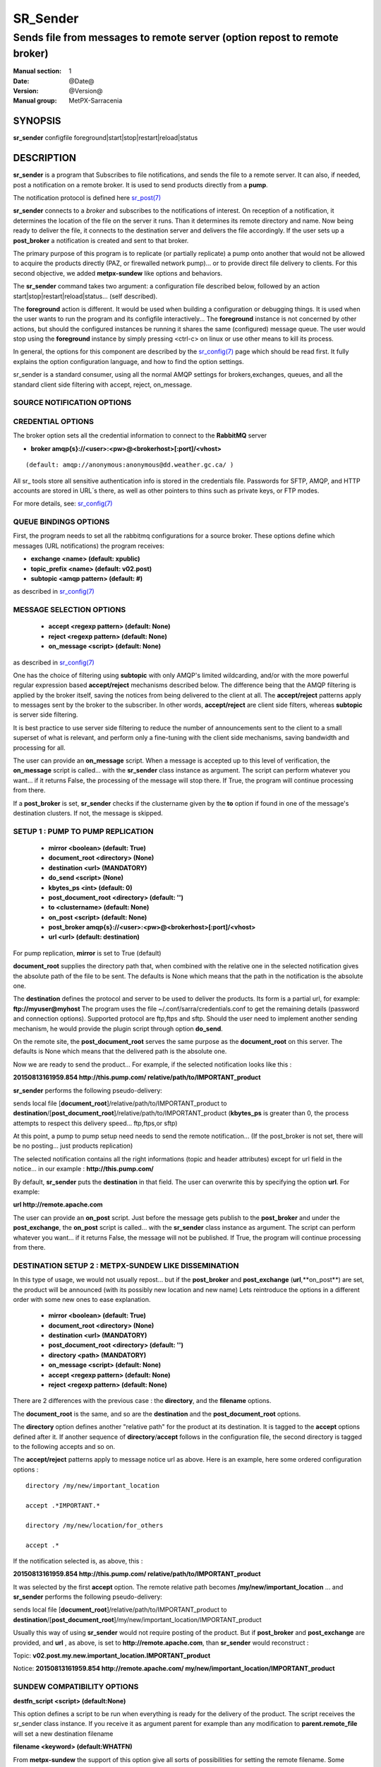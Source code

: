 ==========
 SR_Sender 
==========

--------------------------------------------------------------------------
Sends file from messages to remote server (option repost to remote broker)
--------------------------------------------------------------------------

:Manual section: 1 
:Date: @Date@
:Version: @Version@
:Manual group: MetPX-Sarracenia

SYNOPSIS
========

**sr_sender** configfile foreground|start|stop|restart|reload|status

DESCRIPTION
===========

**sr_sender** is a program that Subscribes to file notifications, 
and sends the file to a remote server. It can also, if needed,
post a notification on a remote broker. It is used to send products
directly from a **pump**.

The notification protocol is defined here `sr_post(7) <sr_post.7.html>`_

**sr_sender** connects to a *broker* and subscribes to the notifications
of interest. On reception of a notification, it determines the location
of the file on the server it runs. Than it determines its remote directory
and name. Now being ready to deliver the file, it connects to the destination
server and delivers the file accordingly.  If the user sets up a **post_broker**
a notification is created and sent to that broker.

The primary purpose of this program is to replicate (or partially replicate) a pump
onto another that would not be allowed to acquire the products directly (PAZ, or 
firewalled network pump)...  or to provide direct file delivery to clients.
For this second objective, we added **metpx-sundew** like options and behaviors.

The **sr_sender** command takes two argument: a configuration file described below,
followed by an action start|stop|restart|reload|status... (self described).

The **foreground** action is different. It would be used when building a configuration
or debugging things. It is used when the user wants to run the program and its configfile 
interactively...   The **foreground** instance is not concerned by other actions, 
but should the configured instances be running it shares the same (configured) message queue.
The user would stop using the **foreground** instance by simply pressing <ctrl-c> on linux 
or use other means to kill its process.

In general, the options for this component are described by the
`sr_config(7) <sr_config.7.html>`_  page which should be read first.
It fully explains the option configuration language, and how to find
the option settings.

sr_sender is a standard consumer, using all the normal AMQP settings for brokers,exchanges,
queues, and all the standard client side filtering with accept, reject, on_message.


SOURCE NOTIFICATION OPTIONS
---------------------------

CREDENTIAL OPTIONS
------------------

The broker option sets all the credential information to connect to the  **RabbitMQ** server

- **broker amqp{s}://<user>:<pw>@<brokerhost>[:port]/<vhost>**

::

      (default: amqp://anonymous:anonymous@dd.weather.gc.ca/ ) 

All sr_ tools store all sensitive authentication info is stored in the credentials file.
Passwords for SFTP, AMQP, and HTTP accounts are stored in URL´s there, as well as other pointers
to thins such as private keys, or FTP modes.

For more details, see: `sr_config(7) <sr_config.7.html/#credentials>`_


QUEUE BINDINGS OPTIONS
----------------------

First, the program needs to set all the rabbitmq configurations for a source broker.
These options define which messages (URL notifications) the program receives:

- **exchange      <name>         (default: xpublic)** 
- **topic_prefix  <name>         (default: v02.post)**
- **subtopic      <amqp pattern> (default: #)**

as described in `sr_config(7) <sr_config.7.html>`_  

MESSAGE SELECTION OPTIONS 
-------------------------

 - **accept        <regexp pattern> (default: None)** 
 - **reject        <regexp pattern> (default: None)** 
 - **on_message            <script> (default: None)** 

as described in `sr_config(7) <sr_config.7.html>`_  

One has the choice of filtering using  **subtopic**  with only AMQP's limited 
wildcarding, and/or with the more powerful regular expression based  **accept/reject**  
mechanisms described below.  The difference being that the AMQP filtering is 
applied by the broker itself, saving the notices from being delivered to the 
client at all. The  **accept/reject**  patterns apply to messages sent by the 
broker to the subscriber.  In other words,  **accept/reject**  are client 
side filters, whereas  **subtopic**  is server side filtering.  

It is best practice to use server side filtering to reduce the number of 
announcements sent to the client to a small superset of what is relevant, and 
perform only a fine-tuning with the client side mechanisms, saving bandwidth 
and processing for all.

The user can provide an **on_message** script. When a message is accepted up 
to this level of verification, the **on_message** script is called... with 
the **sr_sender** class instance as argument.  The script can perform whatever 
you want... if it returns False, the processing of the message will stop 
there. If True, the program will continue processing from there.  

If a **post_broker** is set, **sr_sender** checks if the clustername given
by the **to** option if found in one of the message's destination clusters.
If not, the message is skipped.


SETUP 1 : PUMP TO PUMP REPLICATION 
----------------------------------

 - **mirror             <boolean>   (default: True)** 
 - **document_root      <directory> (None)** 

 - **destination        <url>       (MANDATORY)** 
 - **do_send            <script>    (None)** 
 - **kbytes_ps          <int>       (default: 0)** 
 - **post_document_root <directory> (default: '')** 

 - **to               <clustername> (default: None)** 
 - **on_post           <script>     (default: None)** 
 - **post_broker        amqp{s}://<user>:<pw>@<brokerhost>[:port]/<vhost>**
 - **url                <url>       (default: destination)** 

For pump replication, **mirror** is set to True (default)

**document_root** supplies the directory path that, when combined with the relative
one in the selected notification gives the absolute path of the file to be sent.
The defaults is None which means that the path in the notification is the absolute one.

The **destination** defines the protocol and server to be used to deliver the products.
Its form is a partial url, for example:  **ftp://myuser@myhost**
The program uses the file ~/.conf/sarra/credentials.conf to get the remaining details
(password and connection options).  Supported protocol are ftp,ftps and sftp. Should the
user need to implement another sending mechanism, he would provide the plugin script 
through option **do_send**.

On the remote site, the **post_document_root** serves the same purpose as the
**document_root** on this server.  The defaults is None which means that the delivered path
is the absolute one.

Now we are ready to send the product... For example, if the selected notification looks like this :

**20150813161959.854 http://this.pump.com/ relative/path/to/IMPORTANT_product**

**sr_sender**  performs the following pseudo-delivery:

sends local file [**document_root**]/relative/path/to/IMPORTANT_product
to    **destination**/[**post_document_root**]/relative/path/to/IMPORTANT_product
(**kbytes_ps** is greater than 0, the process attempts to respect this delivery speed... ftp,ftps,or sftp)

At this point, a pump to pump setup need needs to send the remote notification...
(If the post_broker is not set, there will be no posting... just products replication)

The selected notification contains all the right informations 
(topic and header attributes) except for url field in the
notice... in our example :  **http://this.pump.com/**

By default, **sr_sender** puts the **destination** in that field. 
The user can overwrite this by specifying the option **url**. For example:

**url http://remote.apache.com**

The user can provide an **on_post** script. Just before the message gets
publish to the **post_broker** and under the **post_exchange**, the 
**on_post** script is called... with the **sr_sender** class instance as argument.
The script can perform whatever you want... if it returns False, the message will not 
be published. If True, the program will continue processing from there.  


DESTINATION SETUP 2 : METPX-SUNDEW LIKE DISSEMINATION
-----------------------------------------------------

In this type of usage, we would not usually repost... but if the 
**post_broker** and **post_exchange** (**url**,**on_post**) are set,
the product will be announced (with its possibly new location and new name)
Lets reintroduce the options in a different order 
with some new ones  to ease explanation.


 - **mirror             <boolean>   (default: True)** 
 - **document_root      <directory> (None)** 

 - **destination        <url>       (MANDATORY)** 
 - **post_document_root <directory> (default: '')** 

 - **directory          <path>      (MANDATORY)** 
 - **on_message            <script> (default: None)** 
 - **accept        <regexp pattern> (default: None)** 
 - **reject        <regexp pattern> (default: None)** 

There are 2 differences with the previous case : 
the **directory**, and the **filename** options.

The **document_root** is the same, and so are the
**destination**  and the **post_document_root** options.

The **directory** option defines another "relative path" for the product
at its destination.  It is tagged to the **accept** options defined after it.
If another sequence of **directory**/**accept** follows in the configuration file,
the second directory is tagged to the following accepts and so on.

The  **accept/reject**  patterns apply to message notice url as above.
Here is an example, here some ordered configuration options :

::

  directory /my/new/important_location

  accept .*IMPORTANT.*

  directory /my/new/location/for_others

  accept .*

If the notification selected is, as above, this :

**20150813161959.854 http://this.pump.com/ relative/path/to/IMPORTANT_product**

It was selected by the first **accept** option. The remote relative path becomes
**/my/new/important_location** ... and **sr_sender**  performs the following pseudo-delivery:

sends local file [**document_root**]/relative/path/to/IMPORTANT_product
to    **destination**/[**post_document_root**]/my/new/important_location/IMPORTANT_product


Usually this way of using **sr_sender** would not require posting of the product.
But if **post_broker** and **post_exchange** are provided, and **url** , as above, is set to
**http://remote.apache.com**,  than **sr_sender** would reconstruct :

Topic:
**v02.post.my.new.important_location.IMPORTANT_product**

Notice:
**20150813161959.854 http://remote.apache.com/ my/new/important_location/IMPORTANT_product**


SUNDEW COMPATIBILITY OPTIONS
----------------------------

**destfn_script <script> (default:None)**

This option defines a script to be run when everything is ready
for the delivery of the product.  The script receives the sr_sender class
instance.  If you receive it as argument parent for example than any
modification to  **parent.remote_file**  will set a new destination filename

**filename <keyword> (default:WHATFN)**

From **metpx-sundew** the support of this option give all sorts of possibilities
for setting the remote filename. Some **keywords** are based on the fact that
**metpx-sundew** filenames are five (to six) fields strings separated by for colons.
The possible keywords are :


**WHATFN**
 - the first part of the metpx filename (string before first :)

**HEADFN**
 - HEADER part of the metpx filename

**SENDER**
 - the metpx filename may end with a string SENDER=<string> in this case the <string> will be the remote filename

**NONE**
 - deliver with the complete metpx filename (without :SENDER=...)

**NONESENDER**
 - deliver with the complete metpx filename (with :SENDER=...)

**TIME**
 - time stamp appended to filename. Example of use: WHATFN:TIME

**DESTFN=str**
 - direct filename declaration str

**SATNET=1,2,3,A**
 - cmc internal satnet application parameters

**DESTFNSCRIPT=script.py**
 - invoke a script (same as destfn_script) to generate the name of the file to write




**accept <regexp pattern> [<keyword>]**

keyword can be added to the **accept** option. The keyword is any one of the **filename**
tion.  A message that matched against the accept regexp pattern, will have its remote_file
plied this keyword option.  This keyword has priority over the preceeding **filename** one.

e **regexp pattern** can be use to set directory parts if part of the message is put
to parenthesis. **sr_sender** can use these parts to build the directory name. The
rst enclosed parenthesis strings will replace keyword **${0}** in the directory name...
the second **${1}** etc.



example of use:


      filename NONE

      directory /this/first/target/directory

      accept .*file.*type1.*

      directory /this/target/directory

        accept .*file.*type2.*

        accept .*file.*type3.*  DESTFN=file_of_type3

        directory /this/${0}/pattern/${1}/directory

        accept .*(2016....).*(RAW.*GRIB).*

A selected message from the first accept would be delivered unchanged to the first directory.
A selected message from the second accept would be delivered unchanged to the second directory.
A selected message from the third  accept would be renamed "file_of_type3" in the second directory.
A selected message from the forth  accept would be delivered unchanged to a directory
named  /this/20160123/pattern/RAW_MERGER_GRIB/directory   if the message would have a notice like :

**20150813161959.854 http://this.pump.com/ relative/path/to/20160123_product_RAW_MERGER_GRIB_from_CMC**

SEE ALSO
========

`sr_config(7) <sr_config.7.html>`_ - the format of configurations for MetPX-Sarracenia.

`sr_log(7) <sr_log.7.html>`_ - the format of log messages.

`sr_post(1) <sr_post.1.html>`_ - post announcemensts of specific files.

`sr_post(7) <sr_post.7.html>`_ - The format of announcements.

`sr_subscribe(1) <sr_subscribe.1.html>`_ - the download client.

`sr_watch(1) <sr_watch.1.html>`_ - the directory watching daemon.

`dd_subscribe(1) <dd_subscribe.1.html>`_ - the http-only download client.
